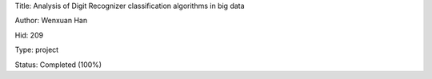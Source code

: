 Title: Analysis of Digit Recognizer classification algorithms in big data

Author: Wenxuan Han

Hid: 209

Type: project

Status: Completed (100%)
